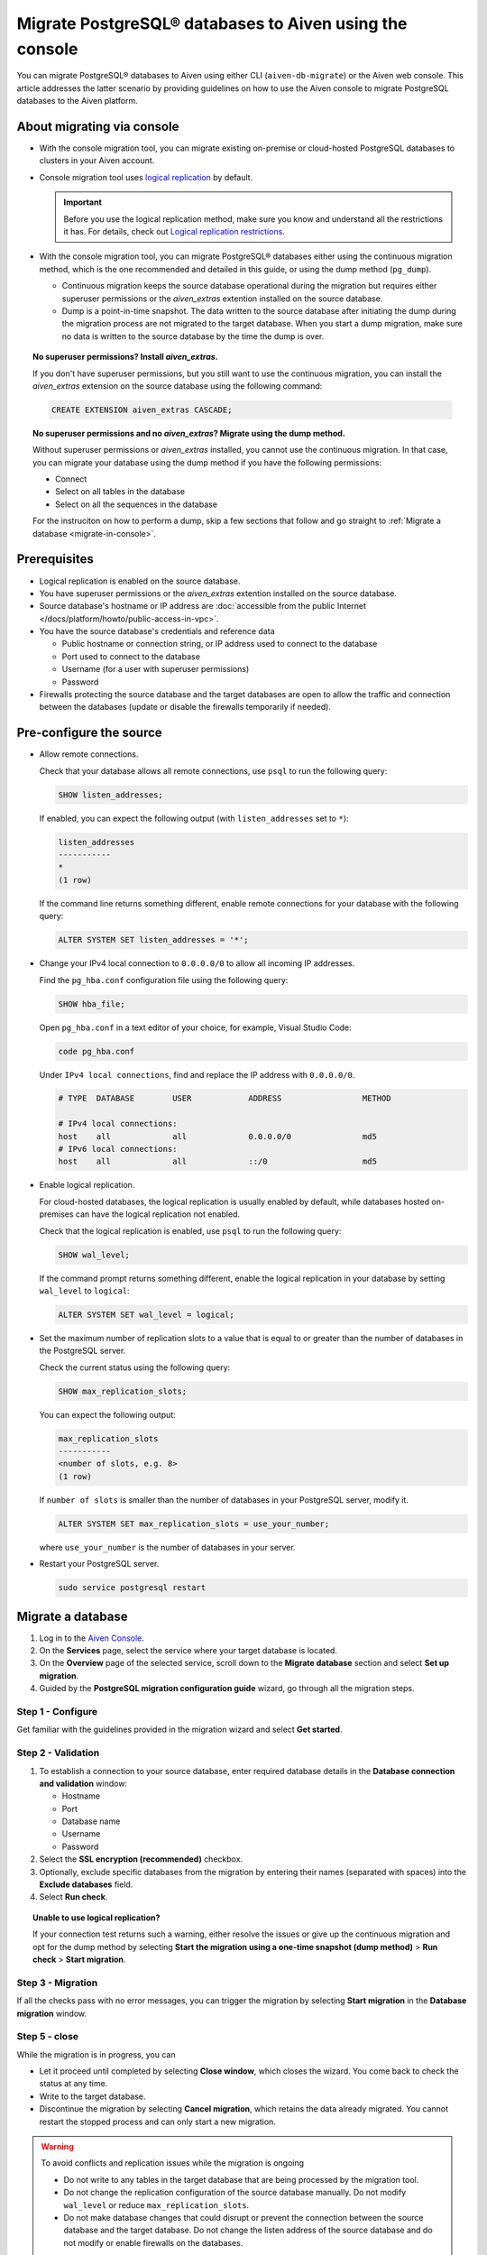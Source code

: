 Migrate PostgreSQL® databases to Aiven using the console 
========================================================

You can migrate PostgreSQL® databases to Aiven using either CLI (``aiven-db-migrate``) or the Aiven web console. This article addresses the latter scenario by providing guidelines on how to use the Aiven console to migrate PostgreSQL databases to the Aiven platform.

.. seealso::

    For the other migration method (using ``aiven-db-migrate``), see :doc:`Migrate to Aiven for PostgreSQL® with aiven-db-migrate </docs/products/postgresql/howto/migrate-aiven-db-migrate>`.

About migrating via console
---------------------------

* With the console migration tool, you can migrate existing on-premise or cloud-hosted PostgreSQL databases to clusters in your Aiven account.

* Console migration tool uses `logical replication <https://www.postgresql.org/docs/current/logical-replication.html>`_ by default.

  .. important::

      Before you use the logical replication method, make sure you know and understand all the restrictions it has. For details, check out `Logical replication restrictions <https://www.postgresql.org/docs/current/logical-replication-restrictions.html>`_.

* With the console migration tool, you can migrate PostgreSQL® databases either using the continuous migration method, which is the one recommended and detailed in this guide, or using the dump method (``pg_dump``).

  * Continuous migration keeps the source database operational during the migration but requires either superuser permissions or the `aiven_extras` extention installed on the source database.
  * Dump is a point-in-time snapshot. The data written to the source database after initiating the dump during the migration process are not migrated to the target database. When you start a dump migration, make sure no data is written to the source database by the time the dump is over.

.. dropdown:: Expand to check out how to verify that you have superuser permissions.

    Use ``psql`` to run the ``\du`` command:

    .. code-block:: bash

       \du

    .. code-block:: bash
       :caption: Expected output

       Role name |                      Attributes                            |                 Member of
       ----------+------------------------------------------------------------+-----------------------------------------
       _source_db     | Superuser, Replication                                     | {}
       example   | Create role, Create DB, Replication, Bypass RLS            | {pg_read_all_stats,pg_stat_scan_tables,pg_signal_backend}
       postgres  | Superuser, Create role, Create DB, Replication, Bypass RLS | {}

    Identify your role name in the ``Role name`` column and check if it has the ``Superuser`` attribute assigned in the ``Attributes`` column. If not, request it from your system administrator.

.. topic:: No superuser permissions? Install `aiven_extras`.

   If you don't have superuser permissions, but you still want to use the continuous migration, you can install the `aiven_extras` extension on the source database using the following command:

   .. code-block:: bash

      CREATE EXTENSION aiven_extras CASCADE;

.. topic:: No superuser permissions and no `aiven_extras`? Migrate using the dump method.

   Without superuser permissions or `aiven_extras` installed, you cannot use the continuous migration. In that case, you can migrate your database using the dump method if you have the following permissions:

   * Connect
   * Select on all tables in the database
   * Select on all the sequences in the database

   For the instruciton on how to perform a dump, skip a few sections that follow and go straight to :ref:`Migrate a database <migrate-in-console>`.

Prerequisites
-------------

* Logical replication is enabled on the source database.
* You have superuser permissions or the `aiven_extras` extention installed on the source database.
* Source database's hostname or IP address are :doc:`accessible from the public Internet </docs/platform/howto/public-access-in-vpc>`.
* You have the source database's credentials and reference data
  
  * Public hostname or connection string, or IP address used to connect to the database
  * Port used to connect to the database
  * Username (for a user with superuser permissions)
  * Password

* Firewalls protecting the source database and the target databases are open to allow the traffic and connection between the databases (update or disable the firewalls temporarily if needed).

Pre-configure the source
------------------------

* Allow remote connections.

  Check that your database allows all remote connections, use ``psql`` to run the following query:

  .. code-block:: bash

     SHOW listen_addresses;

  If enabled, you can expect the following output (with ``listen_addresses`` set to ``*``):

  .. code-block:: bash

      listen_addresses
      -----------
      *
      (1 row)

  If the command line returns something different, enable remote connections for your database with the following query:

  .. code-block:: bash

     ALTER SYSTEM SET listen_addresses = '*';

* Change your IPv4 local connection to ``0.0.0.0/0`` to allow all incoming IP addresses.

  Find the ``pg_hba.conf`` configuration file using the following query:

  .. code-block:: bash

     SHOW hba_file;

  Open ``pg_hba.conf`` in a text editor of your choice, for example, Visual Studio Code:

  .. code-block:: bash

     code pg_hba.conf

  Under ``IPv4 local connections``, find and replace the IP address with ``0.0.0.0/0``.

  .. code-block:: bash

     # TYPE  DATABASE        USER            ADDRESS                 METHOD
     
     # IPv4 local connections:
     host    all             all             0.0.0.0/0               md5
     # IPv6 local connections:
     host    all             all             ::/0                    md5 

  .. seealso::
   
     For more details on the configuration file's syntax, see `The pg_hba.conf File <https://www.postgresql.org/docs/14/auth-pg-hba-conf.html>`_.

* Enable logical replication.

  For cloud-hosted databases, the logical replication is usually enabled by default, while databases hosted on-premises can have the logical replication not enabled.

  Check that the logical replication is enabled, use ``psql`` to run the following query:

  .. code-block:: bash

     SHOW wal_level;

  .. code-block:: bash
     :caption: Expected output if enabled

     wal_level
     -----------
     logical
     (1 row)

  If the command prompt returns something different, enable the logical replication in your database by setting ``wal_level`` to ``logical``:

  .. code-block:: bash

     ALTER SYSTEM SET wal_level = logical;

* Set the maximum number of replication slots to a value that is equal to or greater than the number of databases in the PostgreSQL server.

  Check the current status using the following query:
  
  .. code-block:: bash

     SHOW max_replication_slots;

  You can expect the following output:

  .. code-block:: bash

     max_replication_slots
     -----------
     <number of slots, e.g. 8>
     (1 row)

  If ``number of slots`` is smaller than the number of databases in your PostgreSQL server, modify it.

  .. code-block:: bash

     ALTER SYSTEM SET max_replication_slots = use_your_number;

  where ``use_your_number`` is the number of databases in your server.

* Restart your PostgreSQL server.
  
  .. code-block:: bash

     sudo service postgresql restart

.. _migrate-in-console:

Migrate a database
------------------

1. Log in to the `Aiven Console <https://console.aiven.io/>`_.
2. On the **Services** page, select the service where your target database is located.
3. On the **Overview** page of the selected service, scroll down to the **Migrate database** section and select **Set up migration**.
4. Guided by the **PostgreSQL migration configuration guide** wizard, go through all the migration steps.

Step 1 - Configure
''''''''''''''''''

Get familiar with the guidelines provided in the migration wizard and select **Get started**.

Step 2 - Validation
'''''''''''''''''''

1. To establish a connection to your source database, enter required database details in the **Database connection and validation** window:

   * Hostname
   * Port
   * Database name
   * Username
   * Password

2. Select the **SSL encryption (recommended)** checkbox.

3. Optionally, exclude specific databases from the migration by entering their names (separated with spaces) into the **Exclude databases** field.

4. Select **Run check**.

.. topic:: Unable to use logical replication?

   If your connection test returns such a warning, either resolve the issues or give up the continuous migration and opt for the dump method by selecting **Start the migration using a one-time snapshot (dump method)** > **Run check** > **Start migration**.

Step 3 - Migration
''''''''''''''''''

If all the checks pass with no error messages, you can trigger the migration by selecting **Start migration** in the **Database migration** window.

Step 5 - close
''''''''''''''

While the migration is in progress, you can

* Let it proceed until completed by selecting **Close window**, which closes the wizard. You come back to check the status at any time.
* Write to the target database.
* Discontinue the migration by selecting **Cancel migration**, which retains the data already migrated. You cannot restart the stopped process and can only start a new migration.

.. warning::

   To avoid conflicts and replication issues while the migration is ongoing

   * Do not write to any tables in the target database that are being processed by the migration tool.
   * Do not change the replication configuration of the source database manually. Do not modify ``wal_level`` or reduce ``max_replication_slots``.
   * Do not make database changes that could disrupt or prevent the connection between the source database and the target database. Do not change the listen address of the source database and do not modify or enable firewalls on the databases.

.. topic:: Migration attempt failed?

   If you happen to get such a notification, investigate potential causes of the failure and try to fix the issues. When you are ready, trigger the migration again by selecting **Start over**.

When the wizard communicates the completion of the migration, select one of the following:

* **Close connection** if there is no replication in progress.
* **Keep replicating** if the replication is still ongoing.

.. topic:: Replication mode active?

   Your data has been transferred to Aiven but some new data is still continuously being synced between the connected databases.

Related reading
---------------

- :doc:`About aiven-db-migrate </docs/products/postgresql/concepts/aiven-db-migrate>`
- :doc:`Migrate to Aiven for PostgreSQL® with aiven-db-migrate </docs/products/postgresql/howto/migrate-aiven-db-migrate>`
- :doc:`Migrate to Aiven for PostgreSQL® with pg_dump and pg_restore </docs/products/postgresql/howto/migrate-pg-dump-restore>`
- :doc:`Migrate between PostgreSQL® instances using aiven-db-migrate in Python </docs/products/postgresql/howto/run-aiven-db-migrate-python>`
- :doc:`Migrate to Aiven for MySQL from an external MySQL </docs/products/mysql/howto/migrate-from-external-mysql>`
